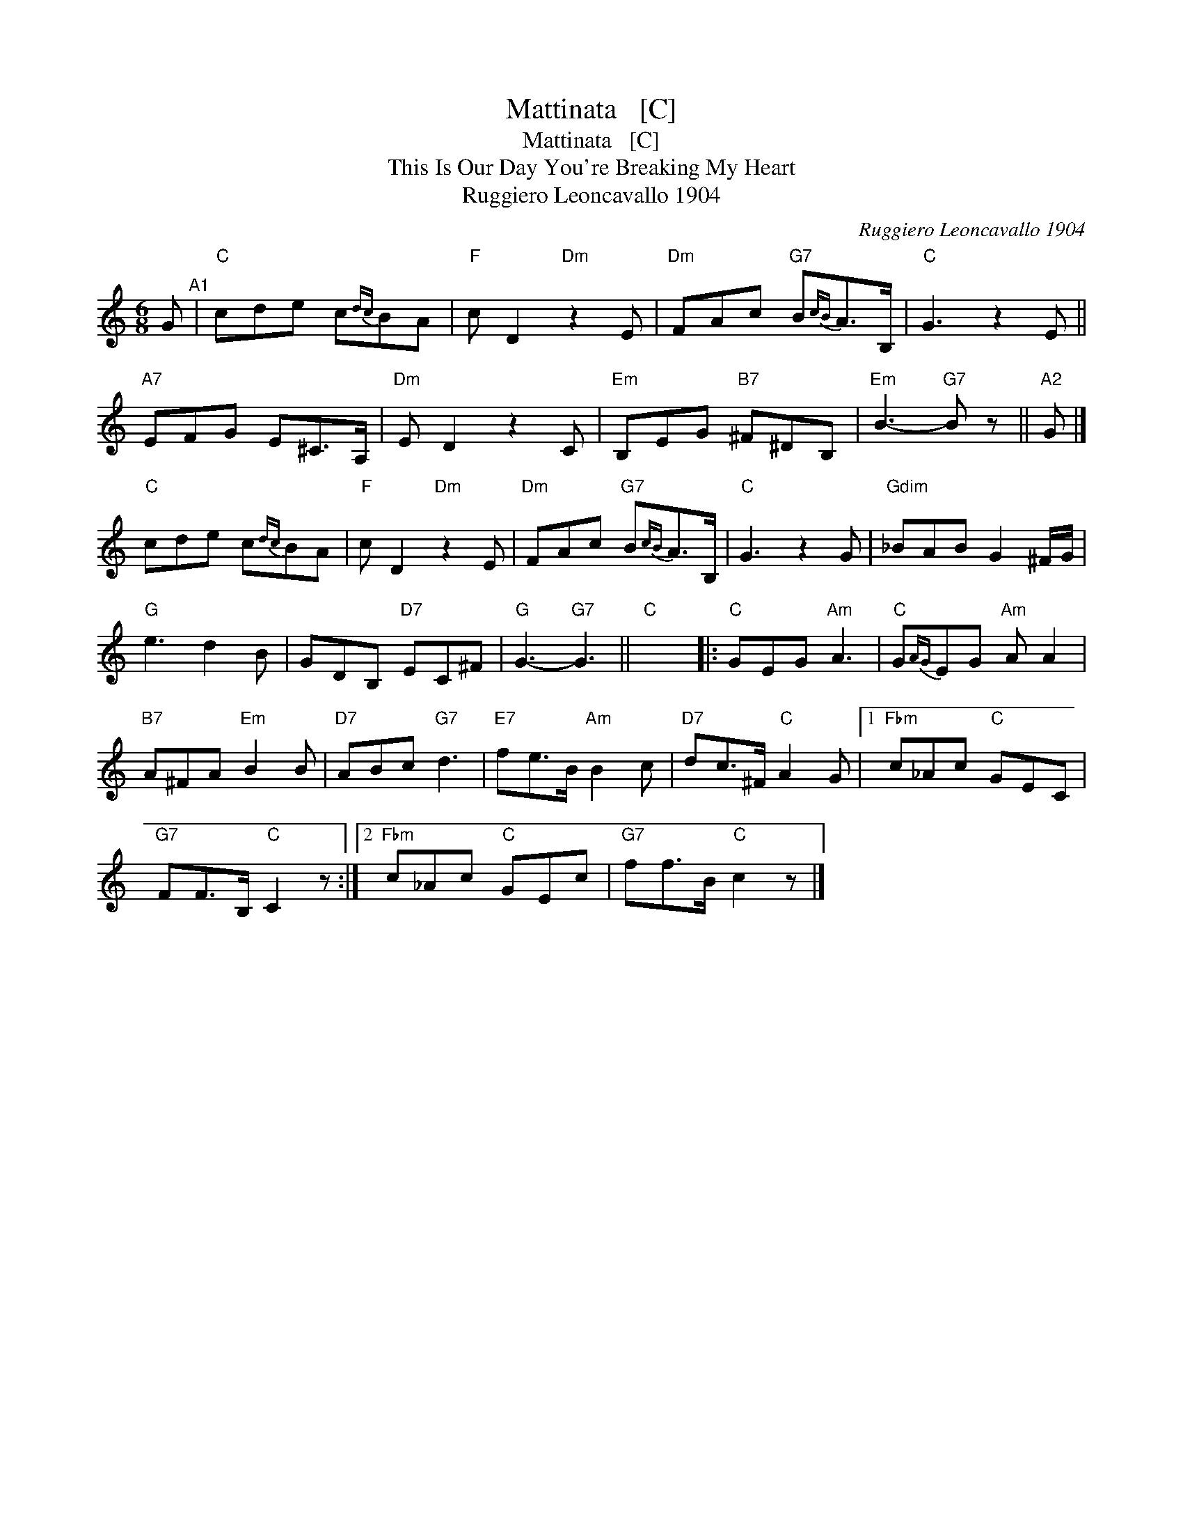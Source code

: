 X:1
T:Mattinata   [C]
T:Mattinata   [C]
T:This Is Our Day You're Breaking My Heart
T:Ruggiero Leoncavallo 1904
C:Ruggiero Leoncavallo 1904
L:1/8
M:6/8
K:C
V:1 treble 
V:1
 G"^A1" |"C" cde c{dc}BA |"F" c D2"Dm" z2 E |"Dm" FAc"G7" B{cB}A>B, |"C" G3 z2 E || %5
"A7" EFG E^C>A, |"Dm" E D2 z2 C |"Em" B,EG"B7" ^F^DB, |"Em" B3-"G7" B z ||"A2" G |] %10
"C" cde c{dc}BA |"F" c D2"Dm" z2 E |"Dm" FAc"G7" B{cB}A>B, |"C" G3 z2 G |"Gdim" _BAB G2 ^F/G/ | %15
"G" e3 d2 B | GDB,"D7" EC^F |"G" G3-"G7" G3 ||"C" x6 |:"C" GEG"Am" A3 |"C" G{AG}EG"Am" A A2 | %21
"B7" A^FA"Em" B2 B |"D7" ABc"G7" d3 |"E7" fe>B"Am" B2 c |"D7" dc>^F"C" A2 G |1"Fbm" c_Ac"C" GEC | %26
"G7" FF>B,"C" C2 z :|2"Fbm" c_Ac"C" GEc |"G7" ff>B"C" c2 z |] %29

